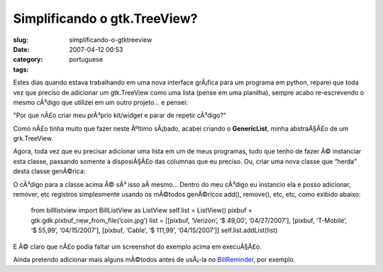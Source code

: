 Simplificando o gtk.TreeView?
#############################
:slug: simplificando-o-gtktreeview
:date: 2007-04-12 00:53
:category:
:tags: portuguese

Estes dias quando estava trabalhando em uma nova interface grÃ¡fica para
um programa em python, reparei que toda vez que preciso de adicionar um
gtk.TreeView como uma lista (pense em uma planilha), sempre acabo
re-escrevendo o mesmo cÃ³digo que utilizei em um outro projeto… e
pensei:

"Por que nÃ£o criar meu prÃ³prio kit/widget e parar de repetir cÃ³digo?"

Como nÃ£o tinha muito que fazer neste Ãºltimo sÃ¡bado, acabei criando o
**GenericList**, minha abstraÃ§Ã£o de um grk.TreeView.

|A very generic gtk.TreeView base class|

Agora, toda vez que eu precisar adicionar uma lista em um de meus
programas, tudo que tenho de fazer Ã© instanciar esta classe, passando
somente a disposiÃ§Ã£o das columnas que eu preciso. Ou, criar uma nova
classe que “herda” desta classe genÃ©rica:

|Subclassing the generic list|

O cÃ³digo para a classe acima Ã© sÃ³ isso aÃ­ mesmo… Dentro do meu
cÃ³digo eu instancio ela e posso adicionar, remover, etc registros
simplesmente usando os mÃ©todos genÃ©ricos add(), remove(), etc, etc,
como exibido abaixo:

    from billlistview import BillListView as ListView self.list =
    ListView() pixbuf = gtk.gdk.pixbuf\_new\_from\_file(‘coin.jpg’) list
    = [[pixbuf, ‘Verizon’, ‘$ 49,00’, ‘04/27/2007’], [pixbuf,
    ‘T-Mobile’, ‘$ 55,99’, ‘04/15/2007’], [pixbuf, ‘Cable’, ‘$ 111,99’,
    ‘04/15/2007’]] self.list.addList(list)

|A little test application|

E Ã© claro que nÃ£o podia faltar um screenshot do exemplo acima em
execuÃ§Ã£o.

|A sample demo|

Ainda pretendo adicionar mais alguns mÃ©todos antes de usÃ¡-la no
`BillReminder <http://billreminder.sourceforge.net/>`__, por exemplo.

.. |A very generic gtk.TreeView base class| image:: http://farm1.static.flickr.com/252/456015767_28555b03d4.jpg
   :target: http://www.flickr.com/photos/25563799@N00/456015767/
.. |Subclassing the generic list| image:: http://farm1.static.flickr.com/252/456015819_4d8b64dd30.jpg
   :target: http://www.flickr.com/photos/25563799@N00/456015819/
.. |A little test application| image:: http://farm1.static.flickr.com/245/456016226_d409606743.jpg
   :target: http://www.flickr.com/photos/25563799@N00/456016226/
.. |A sample demo| image:: http://farm1.static.flickr.com/178/456016228_e7c4899286_o.png
   :target: http://www.flickr.com/photos/25563799@N00/456016228/
